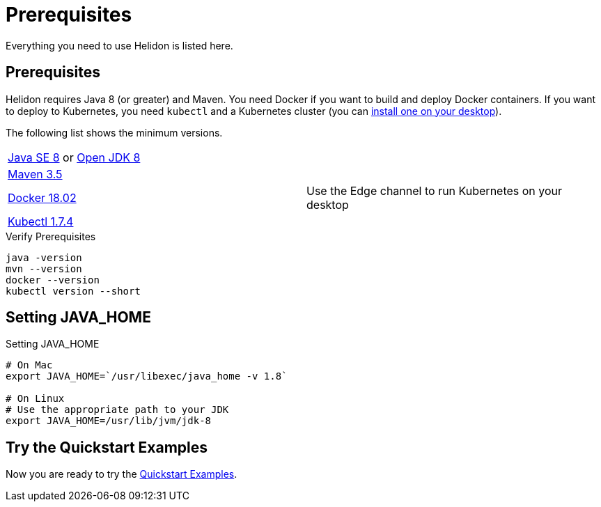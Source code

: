 ///////////////////////////////////////////////////////////////////////////////

    Copyright (c) 2018 Oracle and/or its affiliates. All rights reserved.

    Licensed under the Apache License, Version 2.0 (the "License");
    you may not use this file except in compliance with the License.
    You may obtain a copy of the License at

        http://www.apache.org/licenses/LICENSE-2.0

    Unless required by applicable law or agreed to in writing, software
    distributed under the License is distributed on an "AS IS" BASIS,
    WITHOUT WARRANTIES OR CONDITIONS OF ANY KIND, either express or implied.
    See the License for the specific language governing permissions and
    limitations under the License.

///////////////////////////////////////////////////////////////////////////////

= Prerequisites
:description: Helidon pre-requisites
:keywords: helidon

Everything you need to use Helidon is listed here.

== Prerequisites

Helidon requires Java 8 (or greater) and Maven. You need Docker if you
want to build and deploy Docker containers. If you want to
deploy to Kubernetes, you need `kubectl` and a Kubernetes cluster (you can
<<getting-started/04_kubernetes.adoc,install one on your desktop>>). 

The following list shows the minimum versions.

//[role="flex, sm7, md6, lg5"]
[role="flex, sm7"]
|=======
|https://www.oracle.com/technetwork/java/javase/downloads[Java{nbsp}SE{nbsp}8] or http://jdk.java.net[Open{nbsp}JDK{nbsp}8] | {nbsp}
|https://maven.apache.org/download.cgi[Maven 3.5] | {nbsp}
|https://docs.docker.com/install/[Docker 18.02] | Use the Edge channel to run Kubernetes on your desktop
|https://kubernetes.io/docs/tasks/tools/install-kubectl/[Kubectl 1.7.4] | {nbsp}
|=======


[source,bash]
.Verify Prerequisites
----
java -version
mvn --version
docker --version
kubectl version --short
----

== Setting JAVA_HOME

[source,bash]
.Setting JAVA_HOME
----
# On Mac
export JAVA_HOME=`/usr/libexec/java_home -v 1.8`

# On Linux
# Use the appropriate path to your JDK
export JAVA_HOME=/usr/lib/jvm/jdk-8
----

/////////////////////////////////////////////////////////////////////////////
Since we are using docker build, these don't need to be set
== Setting MAVEN_OPTS

The base example used throughout the documentation supports building docker images
using Maven. In order for this to work with Java 9 you must set some options.
Note that these options only work with Java 9. If you do not plan on generating a docker
image then you can skip this section.

[source,bash]
.Setting `MAVEN_OPTS`
----
export MAVEN_OPTS="--add-modules java.xml.bind \
    --add-opens java.base/java.lang=ALL-UNNAMED \
    --add-opens java.xml.bind/javax.xml.bind=ALL-UNNAMED \
    --add-opens java.activation/javax.activation=ALL-UNNAMED \
    -Xmx1024M"
----
/////////////////////////////////////////////////////////////////////////////

== Try the Quickstart Examples

Now you are ready to try the
 <<guides/01_overview.adoc#_getting_started,Quickstart Examples>>.
